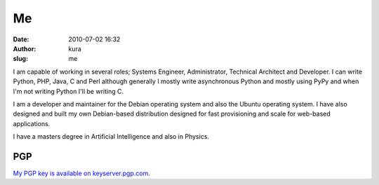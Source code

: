 Me
##
:date: 2010-07-02 16:32
:author: kura
:slug: me

I am capable of working in several roles; Systems Engineer,
Administrator, Technical Architect and Developer. I can write Python,
PHP, Java, C and Perl although generally I mostly write asynchronous
Python and mostly using PyPy and when I'm not writing Python I'll be
writing C.

I am a developer and maintainer for the Debian operating system and also
the Ubuntu operating system. I have also designed and built my own
Debian-based distribution designed for fast provisioning and scale for
web-based applications.

I have a masters degree in Artificial Intelligence and also in Physics.

PGP
===

`My PGP key is available on keyserver.pgp.com <https://keyserver.pgp.com/vkd/SubmitSearch.event?SearchCriteria=kura%40kura.io>`__.
